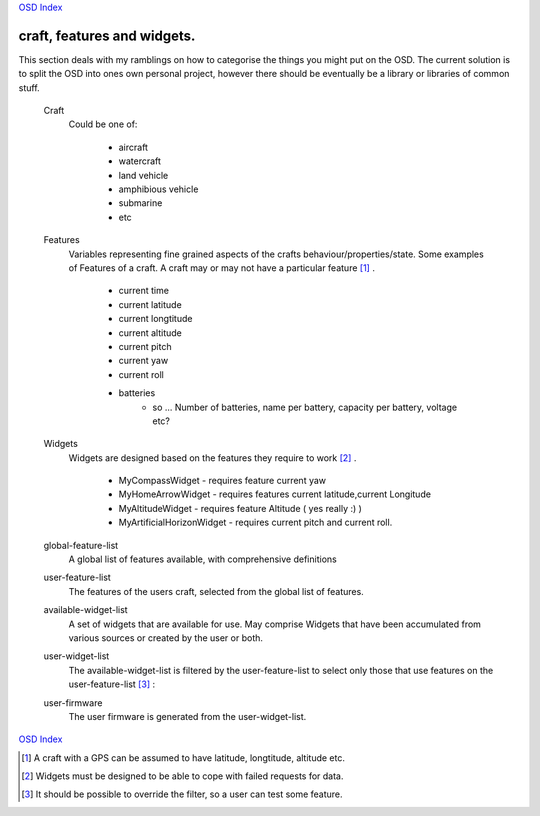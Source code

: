 
`OSD Index`_


=========================================
craft, features and widgets.
=========================================

This section deals with my ramblings on how to categorise the things you might put on the OSD. 
The current solution is to split the OSD into ones own personal project,
however there should be eventually be a library or libraries of common stuff. 

   Craft
         Could be one of:

            + aircraft
            + watercraft
            + land vehicle
            + amphibious vehicle
            + submarine
            + etc

   Features
         Variables representing fine grained aspects of the crafts behaviour/properties/state.
         Some examples of Features of a craft. A craft may or may not have 
         a particular feature [#craft_feature]_ .

            + current time
            + current latitude
            + current longtitude
            + current altitude 
            + current pitch
            + current yaw
            + current roll
            + batteries
               - so ... Number of batteries, name per battery, capacity per battery, voltage etc?

   Widgets
         Widgets are designed based on the features they require to work [#widget_robust]_ .

            * MyCompassWidget    - requires feature current yaw 
            * MyHomeArrowWidget - requires features current latitude,current Longitude
            * MyAltitudeWidget   - requires feature Altitude ( yes really :) )
            * MyArtificialHorizonWidget - requires current pitch and current roll.

   global-feature-list
         A global list of features available, with comprehensive definitions
 
   user-feature-list 
         The features of the users craft, selected from the global list of
         features.

   available-widget-list
         A set of widgets that are available for use.
         May comprise Widgets that have been accumulated from various sources
         or created by the user or both.

   user-widget-list 
         The available-widget-list is filtered by the user-feature-list to select
         only those that use features on the user-feature-list [#filter_override]_ :

   user-firmware
         The user firmware is generated from the user-widget-list. 

`OSD Index`_

.. _Features: http://www.wikipedia.org/wiki/Feature_(machine_learning)
.. _`OSD Index`: index.html

.. [#craft_feature]  A craft with a GPS can be assumed to have latitude, longtitude, altitude etc.
.. [#widget_robust]  Widgets must be designed to be able to cope with failed requests for data.
.. [#filter_override]  It should be possible to override the filter, so a user can test some feature. 




